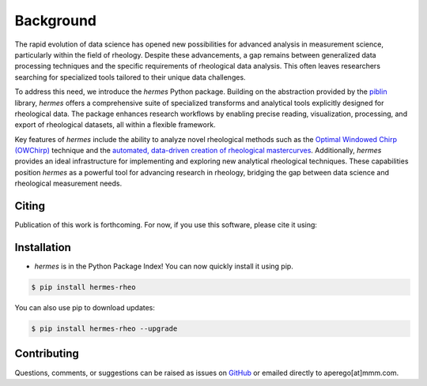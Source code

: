 Background
==========

The rapid evolution of data science has opened new possibilities for advanced analysis in measurement science,
particularly within the field of rheology. Despite these advancements, a gap remains between generalized data processing
techniques and the specific requirements of rheological data analysis. This often leaves researchers searching for specialized
tools tailored to their unique data challenges.

To address this need, we introduce the `hermes` Python package. Building on the abstraction provided by the
`piblin <https://github.com/3mcloud/piblin>`_ library, `hermes` offers a comprehensive suite of specialized transforms and
analytical tools explicitly designed for rheological data. The package enhances research workflows by enabling precise reading,
visualization, processing, and export of rheological datasets, all within a flexible framework.

Key features of `hermes` include the ability to analyze novel rheological methods such as the
`Optimal Windowed Chirp (OWChirp) <https://journals.aps.org/prx/abstract/10.1103/PhysRevX.8.041042>`_ technique and the
`automated, data-driven creation of rheological mastercurves <https://www.cambridge.org/core/journals/data-centric-engineering/article/datadriven-method-for-automated-data-superposition-with-applications-in-soft-matter-science/DA44C868EE1128DD79798653A1376594?utm_campaign=shareaholic&utm_medium=copy_link&utm_source=bookmark>`_. Additionally,
`hermes` provides an ideal infrastructure for implementing and exploring new analytical rheological techniques.
These capabilities position `hermes` as a powerful tool for advancing research in rheology, bridging the gap
between data science and rheological measurement needs.


Citing
------

Publication of this work is forthcoming. For now, if you use this software, please cite it using:
    .. image:: https://zenodo.org/badge/851879885.svg
       :target: https://doi.org/10.5281/zenodo.14182224
       :alt: DOI

Installation
------------

- `hermes` is in the Python Package Index! You can now quickly install it using pip.

.. code-block:: console

   $ pip install hermes-rheo

You can also use pip to download updates:

.. code-block:: console

   $ pip install hermes-rheo --upgrade

Contributing
------------

Questions, comments, or suggestions can be raised as issues on `GitHub <https://github.com/3mcloud/hermes-rheo>`_
or emailed directly to aperego[at]mmm.com.